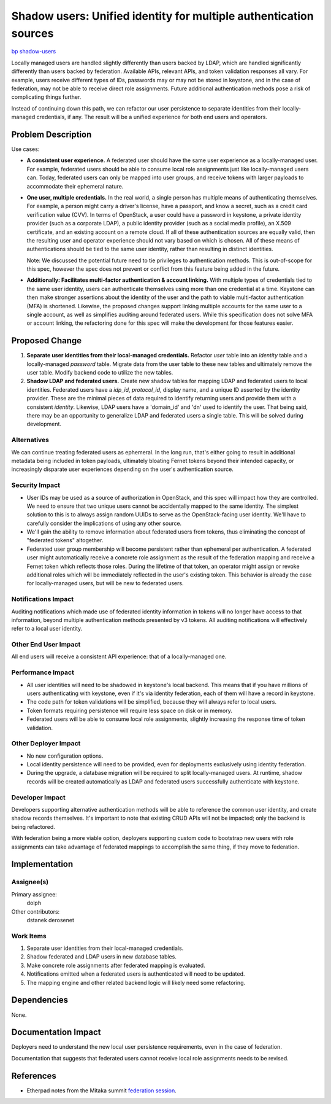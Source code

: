 ..
 This work is licensed under a Creative Commons Attribution 3.0 Unported
 License.

 http://creativecommons.org/licenses/by/3.0/legalcode

==================================================================
Shadow users: Unified identity for multiple authentication sources
==================================================================

`bp shadow-users <https://blueprints.launchpad.net/keystone/+spec/shadow-users>`_

Locally managed users are handled slightly differently than users backed by
LDAP, which are handled significantly differently than users backed by
federation. Available APIs, relevant APIs, and token validation responses all
vary. For example, users receive different types of IDs, passwords may or may
not be stored in keystone, and in the case of federation, may not be
able to receive direct role assignments. Future additional authentication
methods pose a risk of complicating things further.

Instead of continuing down this path, we can refactor our user persistence to
separate identities from their locally-managed credentials, if any. The result
will be a unified experience for both end users and operators.

Problem Description
===================

Use cases:

- **A consistent user experience.** A federated user should have the same user
  experience as a locally-managed user. For example, federated users should be
  able to consume local role assignments just like locally-managed users can.
  Today, federated users can only be mapped into user groups, and receive
  tokens with larger payloads to accommodate their ephemeral nature.

- **One user, multiple credentials.** In the real world, a single person has
  multiple means of authenticating themselves. For example, a person might
  carry a driver's license, have a passport, and know a secret, such as a
  credit card verification value (CVV). In terms of OpenStack, a user could
  have a password in keystone, a private identity provider (such as a
  corporate LDAP), a public identity provider (such as a social media profile),
  an X.509 certificate, and an existing account on a remote cloud. If all of
  these authentication sources are equally valid, then the resulting user and
  operator experience should not vary based on which is chosen. All of these
  means of authentications should be tied to the same user identity, rather
  than resulting in distinct identities.

  Note: We discussed the potential future need to tie privileges to
  authentication methods. This is out-of-scope for this spec, however the spec
  does not prevent or conflict from this feature being added in the future.

- **Additionally: Facilitates multi-factor authentication & account linking.**
  With multiple types of credentials tied to the same user identity, users can
  authenticate themselves using more than one credential at a time. Keystone
  can then make stronger assertions about the identity of the user and the path
  to viable multi-factor authentication (MFA) is shortened. Likewise, the
  proposed changes support linking multiple accounts for the same user to a
  single account, as well as simplifies auditing around federated users. While
  this specification does not solve MFA or account linking, the refactoring
  done for this spec will make the development for those features easier.

Proposed Change
===============

1. **Separate user identities from their local-managed credentials.** Refactor
   `user` table into an `identity` table and a locally-managed `password`
   table. Migrate data from the user table to these new tables and ultimately
   remove the user table. Modify backend code to utilize the new tables.

2. **Shadow LDAP and federated users.** Create new shadow tables for mapping
   LDAP and federated users to local identities. Federated users have a
   `idp_id`, `protocol_id`, display name, and a unique ID asserted by the
   identity provider. These are the minimal pieces of data required to identify
   returning users and provide them with a consistent `identity`. Likewise,
   LDAP users have a 'domain_id' and 'dn' used to identify the user. That being
   said, there may be an opportunity to generalize LDAP and federated users
   a single table. This will be solved during development.

Alternatives
------------

We can continue treating federated users as ephemeral. In the long run, that's
either going to result in additional metadata being included in token payloads,
ultimately bloating Fernet tokens beyond their intended capacity, or
increasingly disparate user experiences depending on the user's authentication
source.

Security Impact
---------------

* User IDs may be used as a source of authorization in OpenStack, and this spec
  will impact how they are controlled. We need to ensure that two unique users
  cannot be accidentally mapped to the same identity. The simplest solution to
  this is to always assign random UUIDs to serve as the OpenStack-facing user
  identity. We'll have to carefully consider the implications of using any
  other source.

* We'll gain the ability to remove information about federated users from
  tokens, thus eliminating the concept of "federated tokens" altogether.

* Federated user group membership will become persistent rather than ephemeral
  per authentication. A federated user might automatically receive a concrete
  role assignment as the result of the federation mapping and receive a Fernet
  token which reflects those roles. During the lifetime of that token, an
  operator might assign or revoke additional roles which will be immediately
  reflected in the user's existing token. This behavior is already the case for
  locally-managed users, but will be new to federated users.

Notifications Impact
--------------------

Auditing notifications which made use of federated identity information in
tokens will no longer have access to that information, beyond multiple
authentication methods presented by v3 tokens. All auditing notifications
will effectively refer to a local user identity.

Other End User Impact
---------------------

All end users will receive a consistent API experience: that of a
locally-managed one.

Performance Impact
------------------

* All user identities will need to be shadowed in keystone's local backend.
  This means that if you have millions of users authenticating with keystone,
  even if it's via identity federation, each of them will have a record in
  keystone.

* The code path for token validations will be simplified, because they will
  always refer to local users.

* Token formats requiring persistence will require less space on disk or in
  memory.

* Federated users will be able to consume local role assignments, slightly
  increasing the response time of token validation.

Other Deployer Impact
---------------------

* No new configuration options.

* Local identity persistence will need to be provided, even for deployments
  exclusively using identity federation.

* During the upgrade, a database migration will be required to split
  locally-managed users. At runtime, shadow records will be created
  automatically as LDAP and federated users successfully authenticate with
  keystone.

Developer Impact
----------------

Developers supporting alternative authentication methods will be able to
reference the common user identity, and create shadow records themselves. It's
important to note that existing CRUD APIs will not be impacted; only the
backend is being refactored.

With federation being a more viable option, deployers supporting custom code to
bootstrap new users with role assignments can take advantage of federated
mappings to accomplish the same thing, if they move to federation.

Implementation
==============

Assignee(s)
-----------

Primary assignee:
  dolph

Other contributors:
  dstanek
  derosenet

Work Items
----------

1. Separate user identities from their local-managed credentials.

2. Shadow federated and LDAP users in new database tables.

3. Make concrete role assignments after federated mapping is evaluated.

4. Notifications emitted when a federated users is authenticated will need to
   be updated.

5. The mapping engine and other related backend logic will likely need some
   refactoring.

Dependencies
============

None.

Documentation Impact
====================

Deployers need to understand the new local user persistence requirements, even
in the case of federation.

Documentation that suggests that federated users cannot receive local role
assignments needs to be revised.

References
==========

* Etherpad notes from the Mitaka summit `federation session
  <https://etherpad.openstack.org/p/keystone-mitaka-summit-federation>`_.
